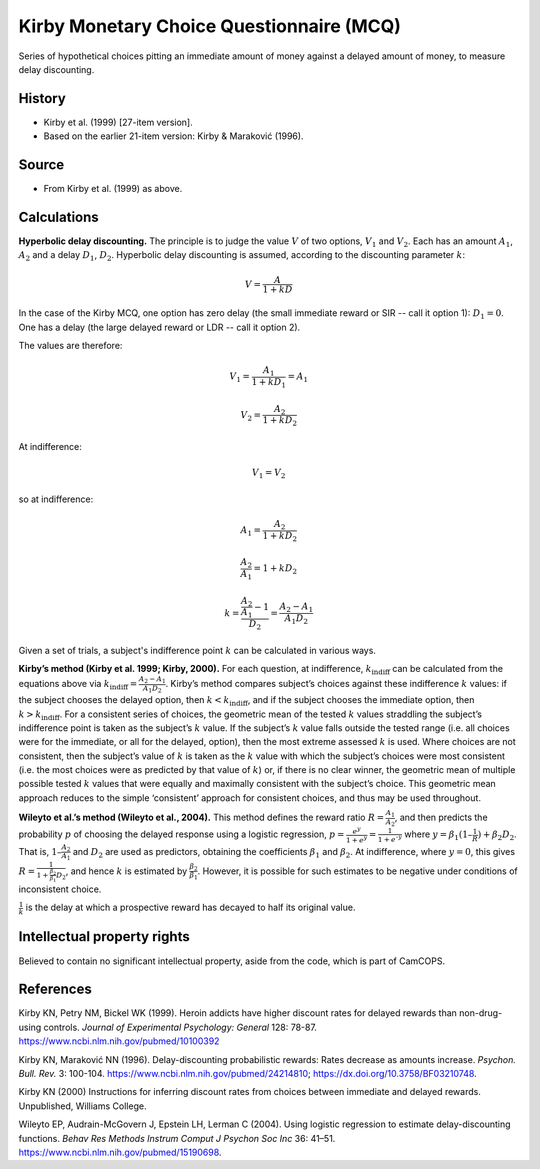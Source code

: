 ..  docs/source/tasks/kirby.rst

..  Copyright (C) 2012-2019 Rudolf Cardinal (rudolf@pobox.com).
    .
    This file is part of CamCOPS.
    .
    CamCOPS is free software: you can redistribute it and/or modify
    it under the terms of the GNU General Public License as published by
    the Free Software Foundation, either version 3 of the License, or
    (at your option) any later version.
    .
    CamCOPS is distributed in the hope that it will be useful,
    but WITHOUT ANY WARRANTY; without even the implied warranty of
    MERCHANTABILITY or FITNESS FOR A PARTICULAR PURPOSE. See the
    GNU General Public License for more details.
    .
    You should have received a copy of the GNU General Public License
    along with CamCOPS. If not, see <http://www.gnu.org/licenses/>.

.. _kirby_mcq:

Kirby Monetary Choice Questionnaire (MCQ)
-----------------------------------------

Series of hypothetical choices pitting an immediate amount of money against a
delayed amount of money, to measure delay discounting.


History
~~~~~~~

- Kirby et al. (1999) [27-item version].

- Based on the earlier 21-item version: Kirby & Maraković (1996).

Source
~~~~~~

- From Kirby et al. (1999) as above.


Calculations
~~~~~~~~~~~~

.. math markup: see ftp://ftp.ams.org/ams/doc/amsmath/short-math-guide.pdf

**Hyperbolic delay discounting.** The principle is to judge the value :math:`V`
of two options, :math:`V_1` and :math:`V_2`. Each has an amount :math:`A_1`,
:math:`A_2` and a delay :math:`D_1`, :math:`D_2`. Hyperbolic delay discounting
is assumed, according to the discounting parameter :math:`k`:

.. math::

    V = \frac{A}{1 + k D}

In the case of the Kirby MCQ, one option has zero delay (the small immediate
reward or SIR -- call it option 1): :math:`D_1 = 0`. One has a delay (the large
delayed reward or LDR -- call it option 2).

The values are therefore:

.. math::

    V_1 = \frac{A_1}{1 + k D_1} = A_1

    V_2 = \frac{A_2}{1 + k D_2}

At indifference:

.. math::

    V_1 = V_2

so at indifference:

.. math::

    A_1 = \frac{A_2}{1 + k D_2}

    \frac{A_2}{A_1} = 1 + k D_2

    k = \frac{\frac{A_2}{A_1} - 1}{D_2} = \frac{A_2 - A_1}{A_1 D_2}

Given a set of trials, a subject's indifference point :math:`k` can be
calculated in various ways.

**Kirby’s method (Kirby et al. 1999; Kirby, 2000).** For each question, at
indifference, :math:`k_{\text{indiff}}` can be calculated from the equations
above via :math:`k_{\text{indiff}} = \frac{A_2 - A_1}{A_1 D_2}`. Kirby’s method
compares subject’s choices against these indifference :math:`k` values: if the
subject chooses the delayed option, then :math:`k < k_{\text{indiff}}`, and if
the subject chooses the immediate option, then :math:`k > k_{\text{indiff}}`.
For a consistent series of choices, the geometric mean of the tested :math:`k`
values straddling the subject’s indifference point is taken as the subject’s
:math:`k` value. If the subject’s :math:`k` value falls outside the tested
range (i.e. all choices were for the immediate, or all for the delayed,
option), then the most extreme assessed :math:`k` is used. Where choices are
not consistent, then the subject’s value of :math:`k` is taken as the :math:`k`
value with which the subject’s choices were most consistent (i.e. the most
choices were as predicted by that value of :math:`k`) or, if there is no clear
winner, the geometric mean of multiple possible tested :math:`k` values that
were equally and maximally consistent with the subject’s choice. This geometric
mean approach reduces to the simple ‘consistent’ approach for consistent
choices, and thus may be used throughout.

**Wileyto et al.’s method (Wileyto et al., 2004).** This method defines the
reward ratio :math:`R = \frac{A_1}{A_2}`, and then predicts the probability
:math:`p` of choosing the delayed response using a logistic regression,
:math:`p = \frac{e^y}{1 + e^y} = \frac{1}{1 + e^{–y}}` where :math:`y =
\beta_1(1 – \frac{1}{R}) + \beta_2 D_2`. That is, :math:`1 – \frac{A_2}{A_1}`
and :math:`D_2` are used as predictors, obtaining the coefficients
:math:`\beta_1` and :math:`\beta_2`. At indifference, where :math:`y = 0`, this
gives :math:`R = \frac{1}{1 + \frac{\beta_2}{\beta_1} D_2}`, and hence :math:`k`
is estimated by :math:`\frac{\beta_2}{\beta_1}`. However, it is possible for
such estimates to be negative under conditions of inconsistent choice.

.. todo:: Reference RNC new method when published.

:math:`\frac{1}{k}` is the delay at which a prospective reward has decayed to
half its original value.


Intellectual property rights
~~~~~~~~~~~~~~~~~~~~~~~~~~~~

Believed to contain no significant intellectual property, aside from the code,
which is part of CamCOPS.


References
~~~~~~~~~~

Kirby KN, Petry NM, Bickel WK (1999).
Heroin addicts have higher discount rates for delayed rewards than
non-drug-using controls.
*Journal of Experimental Psychology: General* 128: 78-87.
https://www.ncbi.nlm.nih.gov/pubmed/10100392

Kirby KN, Maraković NN (1996).
Delay-discounting probabilistic rewards: Rates decrease as amounts increase.
*Psychon. Bull. Rev.* 3: 100-104.
https://www.ncbi.nlm.nih.gov/pubmed/24214810;
https://dx.doi.org/10.3758/BF03210748.

Kirby KN (2000) Instructions for inferring discount rates from choices between
immediate and delayed rewards. Unpublished, Williams College.

Wileyto EP, Audrain-McGovern J, Epstein LH, Lerman C (2004).
Using logistic regression to estimate delay-discounting functions.
*Behav Res Methods Instrum Comput J Psychon Soc Inc* 36: 41–51.
https://www.ncbi.nlm.nih.gov/pubmed/15190698.
